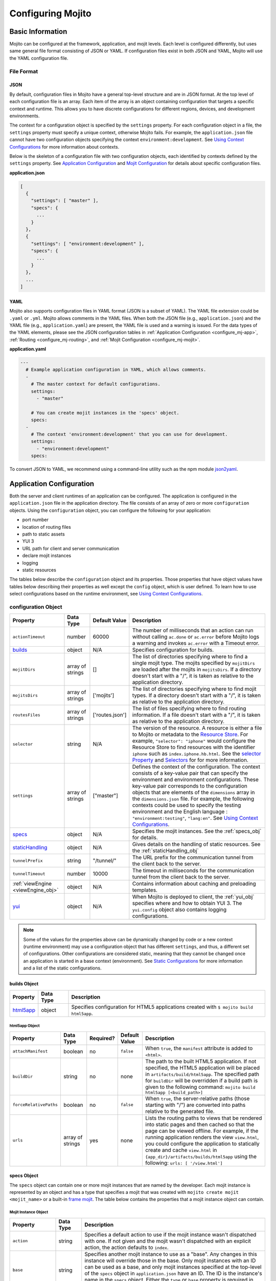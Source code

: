 ==================
Configuring Mojito
==================

.. _mojito_configuring-basic:

Basic Information
=================

Mojito can be configured at the framework, application, and mojit levels. 
Each level is configured differently, but uses same general file format 
consisting of JSON or YAML. If configuration files exist in both JSON and YAML,
Mojito will use the YAML configuration file.

.. _config_basic-file:

File Format
-----------

.. _config_basic_file-json:

JSON
####

By default, configuration files in Mojito have a general top-level 
structure and are in JSON format. At the top level of each configuration 
file is an array. Each item of the array is an object containing configuration that 
targets a specific context and runtime. This allows you to have discrete configurations 
for different regions, devices, and development environments.

The context for a configuration object is specified by the ``settings`` property. For
each configuration object in a file, the ``settings`` property must specify a unique 
context, otherwise Mojito fails. For example, the ``application.json``  file
cannot have two configuration objects specifying the context ``environment:development``. 
See `Using Context Configurations <../topics/mojito_using_contexts.html>`_
for more information about contexts.

Below is the skeleton of a configuration file with two configuration
objects, each identified by contexts defined by the ``settings`` property. 
See `Application Configuration`_ and `Mojit Configuration`_ for details about specific 
configuration files.

**application.json**

.. code-block:: javascript

   [
     {
       "settings": [ "master" ],
       "specs": {
         ...
       }
     },
     {
       "settings": [ "environment:development" ],
       "specs": {
         ...
       }
     },
     ...
   ]

.. _config_basic_file-yaml:

YAML
####

Mojito also supports configuration files in YAML format (JSON is a subset of YAML). 
The YAML file extension could be ``.yaml`` or ``.yml``. Mojito allows comments in the 
YAML files. When both  the JSON file (e.g., ``application.json``) and the YAML file 
(e.g., ``application.yaml``) are present, the YAML file is used and a warning is issued. 
For the data types of the YAML elements, please see the JSON configuration tables in 
:ref:`Application Configuration <configure_mj-app>`, 
:ref:`Routing <configure_mj-routing>`, and :ref:`Mojit Configuration <configure_mj-mojit>`.

**application.yaml**

.. code-block:: yaml

   ---
     # Example application configuration in YAML, which allows comments.
     -
       # The master context for default configurations.
       settings:
         - "master"

       # You can create mojit instances in the 'specs' object.
       specs:
     -
       # The context 'environment:development' that you can use for development.
       settings:
         - "environment:development"
       specs:

To convert JSON to YAML, we recommend using a command-line utility such as the npm module 
`json2yaml <https://npmjs.org/package/json2yaml>`_.

.. _configure_mj-app:

Application Configuration
=========================

Both the server and client runtimes of an application can be configured. The
application is configured in the ``application.json`` file in the application 
directory. The file consists of an array of zero or more ``configuration`` 
objects. Using the ``configuration`` object, you can configure the following 
for your application:

- port number
- location of routing files
- path to static assets
- YUI 3
- URL path for client and server communication
- declare mojit instances
- logging
- static resources

The tables below describe the ``configuration`` object and its properties. 
Those properties that have object values have tables below describing their 
properties as well except the ``config`` object, which is user defined.
To learn how to use select configurations based on the runtime
environment, see `Using Context Configurations <../topics/mojito_using_contexts.html>`_.

.. _app-configuration_obj:

configuration Object
--------------------

+--------------------------------------------------------+----------------------+-------------------+--------------------------------------------------------+
| Property                                               | Data Type            | Default Value     | Description                                            |
+========================================================+======================+===================+========================================================+
| ``actionTimeout``                                      | number               | 60000             | The number of milliseconds that an action can          |
|                                                        |                      |                   | run without calling ``ac.done`` or ``ac.error`` before |
|                                                        |                      |                   | Mojito logs a warning and invokes ``ac.error`` with a  |
|                                                        |                      |                   | Timeout error.                                         |
+--------------------------------------------------------+----------------------+-------------------+--------------------------------------------------------+
| `builds <#builds-obj>`_                                | object               | N/A               | Specifies configuration for builds.                    |
+--------------------------------------------------------+----------------------+-------------------+--------------------------------------------------------+
| ``mojitDirs``                                          | array of strings     | []                | The list of directories specifying where to find a     |
|                                                        |                      |                   | single mojit type. The mojits specified by             |
|                                                        |                      |                   | ``mojitDirs`` are loaded after the mojits in           |
|                                                        |                      |                   | ``mojitsDirs``. If a directory doesn't start with      |
|                                                        |                      |                   | a "/", it is taken as relative to the application      |
|                                                        |                      |                   | directory.                                             |
+--------------------------------------------------------+----------------------+-------------------+--------------------------------------------------------+
| ``mojitsDirs``                                         | array of strings     | ['mojits']        | The list of directories specifying where to find       |
|                                                        |                      |                   | mojit types. If a directory doesn't start with a       |
|                                                        |                      |                   | "/", it is taken as relative to the application        |
|                                                        |                      |                   | directory.                                             |
+--------------------------------------------------------+----------------------+-------------------+--------------------------------------------------------+
| ``routesFiles``                                        | array of strings     | ['routes.json']   | The list of files specifying where to find routing     |
|                                                        |                      |                   | information. If a file doesn't start with a "/",       |
|                                                        |                      |                   | it is taken as relative to the application             |
|                                                        |                      |                   | directory.                                             |
+--------------------------------------------------------+----------------------+-------------------+--------------------------------------------------------+
| ``selector``                                           | string               | N/A               | The version of the resource. A resource is either a    |
|                                                        |                      |                   | file to Mojito or metadata to the `Resource Store <../ |
|                                                        |                      |                   | topics/mojito_resource_store.html>`_. For example,     |
|                                                        |                      |                   | ``"selector": "iphone"`` would configure the Resource  |
|                                                        |                      |                   | Store to find resources with the identifier ``iphone`` |
|                                                        |                      |                   | such as ``index.iphone.hb.html``.                      |
|                                                        |                      |                   | See the `selector Property <../topics/mojito_resource  |
|                                                        |                      |                   | _store.html#selector-property>`_ and `Selectors <../   |
|                                                        |                      |                   | topics/mojito_resource_store.html#selectors>`_ for     |
|                                                        |                      |                   | for more information.                                  |
+--------------------------------------------------------+----------------------+-------------------+--------------------------------------------------------+
| ``settings``                                           | array of strings     | ["master"]        | Defines the context of the configuration. The          |
|                                                        |                      |                   | context consists of a key-value pair that can          |
|                                                        |                      |                   | specify the environment and environment                |
|                                                        |                      |                   | configurations. These key-value pair corresponds       |
|                                                        |                      |                   | to the configuration objects that are elements of      |
|                                                        |                      |                   | the ``dimensions`` array in the ``dimensions.json``    |
|                                                        |                      |                   | file. For example, the following contexts could be     |
|                                                        |                      |                   | used to specify the testing environment and the        |
|                                                        |                      |                   | English language : ``"environment:testing"``,          |
|                                                        |                      |                   | ``"lang:en"``. See `Using Context Configurations       |
|                                                        |                      |                   | <../topics/mojito_using_contexts.html>`_.              |
+--------------------------------------------------------+----------------------+-------------------+--------------------------------------------------------+
| `specs <#specs-obj>`_                                  | object               | N/A               | Specifies the mojit instances. See the                 |
|                                                        |                      |                   | :ref:`specs_obj` for details.                          |
+--------------------------------------------------------+----------------------+-------------------+--------------------------------------------------------+
| `staticHandling <#statichandling-obj>`_                | object               | N/A               | Gives details on the handling of static resources.     |
|                                                        |                      |                   | See the :ref:`staticHandling_obj`                      |
+--------------------------------------------------------+----------------------+-------------------+--------------------------------------------------------+
| ``tunnelPrefix``                                       | string               | "/tunnel/"        | The URL prefix for the communication tunnel            |
|                                                        |                      |                   | from the client back to the server.                    |
+--------------------------------------------------------+----------------------+-------------------+--------------------------------------------------------+
| ``tunnelTimeout``                                      | number               | 10000             | The timeout in milliseconds for the communication      |
|                                                        |                      |                   | tunnel from the client back to the server.             |
+--------------------------------------------------------+----------------------+-------------------+--------------------------------------------------------+
| :ref:`viewEngine <viewEngine_obj>`                     | object               | N/A               | Contains information about caching and preloading      |
|                                                        |                      |                   | templates.                                             |
+--------------------------------------------------------+----------------------+-------------------+--------------------------------------------------------+
| `yui <#yui-obj>`_                                      | object               | N/A               | When Mojito is deployed to client, the                 |
|                                                        |                      |                   | :ref:`yui_obj` specifies where and how to obtain       |
|                                                        |                      |                   | YUI 3. The ``yui.config`` object also contains         |
|                                                        |                      |                   | logging configurations.                                |
+--------------------------------------------------------+----------------------+-------------------+--------------------------------------------------------+

.. note:: Some of the values for the properties above can be dynamically changed by code 
          or a new context (runtime environment) may use a configuration
          object that has different ``settings``, and thus, a different set of 
          configurations. Other configurations are considered static, meaning that they
          cannot be changed once an application is started in a base context (environment).
          See `Static Configurations <../topics/mojito_using_contexts.html#static-configurations>`_
          for more information and a list of the static configurations.


.. _builds_obj:

builds Object
#############

+---------------------------------+---------------+--------------------------------------------------------------------------------+
| Property                        | Data Type     | Description                                                                    |
+=================================+===============+================================================================================+
| `html5app <#html5app-obj>`_     | object        | Specifies configuration for HTML5 applications                                 |
|                                 |               | created with ``$ mojito build html5app``.                                      | 
+---------------------------------+---------------+--------------------------------------------------------------------------------+


.. _html5app_obj:

html5app Object
***************

+------------------------+---------------+-----------+---------------+-------------------------------------------+
| Property               | Data Type     | Required? | Default Value | Description                               |
+========================+===============+===========+===============+===========================================+
| ``attachManifest``     | boolean       | no        | ``false``     | When ``true``, the ``manifest``           |
|                        |               |           |               | attribute is added to ``<html>``.         |
+------------------------+---------------+-----------+---------------+-------------------------------------------+
| ``buildDir``           | string        | no        | none          | The path to the built HTML5 application.  |
|                        |               |           |               | If not specified, the HTML5 application   |
|                        |               |           |               | will be placed in                         |
|                        |               |           |               | ``artifacts/build/html5app``. The         |
|                        |               |           |               | specified path for ``buildDir`` will be   |
|                        |               |           |               | overridden if a build path is given to    |
|                        |               |           |               | the following command:                    |
|                        |               |           |               | ``mojito build html5app [<build_path>]``  |
+------------------------+---------------+-----------+---------------+-------------------------------------------+
| ``forceRelativePaths`` | boolean       | no        | ``false``     | When ``true``, the server-relative paths  |
|                        |               |           |               | (those starting with "/") are converted   |
|                        |               |           |               | into paths relative to the generated      |
|                        |               |           |               | file.                                     |
+------------------------+---------------+-----------+---------------+-------------------------------------------+
| ``urls``               | array of      | yes       | none          | Lists the routing paths to views that     | 
|                        | strings       |           |               | be rendered into static pages and then    |
|                        |               |           |               | cached so that the page can be viewed     |
|                        |               |           |               | offline. For example, if the running      |
|                        |               |           |               | application renders the view              |
|                        |               |           |               | ``view.html``, you could configure the    |
|                        |               |           |               | application to statically create and      | 
|                        |               |           |               | cache ``view.html`` in                    |
|                        |               |           |               | ``{app_dir}/artifacts/builds/html5app``   |
|                        |               |           |               | using the following:                      |
|                        |               |           |               | ``urls: [ '/view.html']``                 |
+------------------------+---------------+-----------+---------------+-------------------------------------------+



.. _specs_obj:

specs Object
############

The ``specs`` object can contain one or more mojit instances that are named by 
the developer. Each mojit instance is represented by an object and has
a type that specifies a mojit that was created with ``mojito create mojit <mojit_name>``
or a built-in `frame mojit <../topics/mojito_frame_mojits.html>`_.
The table below contains the properties that a mojit instance object can contain.

.. _mojit_instance_obj:

Mojit Instance Object
*********************

+------------------------------+---------------+-------------------------------------------------------------------------+
| Property                     | Data Type     | Description                                                             |
+==============================+===============+=========================================================================+
| ``action``                   | string        | Specifies a default action to use if the mojit instance wasn't          |
|                              |               | dispatched with one. If not given and the mojit wasn't dispatched       |
|                              |               | with an explicit action, the action defaults to ``index``.              |
+------------------------------+---------------+-------------------------------------------------------------------------+
| ``base``                     | string        | Specifies another mojit instance to use as a "base". Any changes        |
|                              |               | in this instance will override those in the base. Only mojit            |
|                              |               | instances with an ID can be used as a base, and only mojit              |
|                              |               | instances specified at the top-level of the ``specs`` object in         |
|                              |               | ``application.json`` have an ID. The ID is the instance's name in       |
|                              |               | the ``specs`` object. Either the ``type`` or ``base`` property is       |
|                              |               | required in the ``specs`` object.                                       |
+------------------------------+---------------+-------------------------------------------------------------------------+
| `config <#config-obj>`_      | object        | This is user-defined information that allows you to configure the       |
|                              |               | controller. Mojito does not interpret any part of this object. You can  |
|                              |               | access your defined ``config`` in the controller using the `Config      |
|                              |               | addon <../../api/classes/Config.common.html>`_. For example:            |
|                              |               | ``ac.config.get('message')``                                            |
+------------------------------+---------------+-------------------------------------------------------------------------+
| ``defer``                    | boolean       | If ``true`` and the mojit instance is a child of the                    |
|                              |               | ``HTMLFrameMojit``, an empty node will initially be rendered and        |
|                              |               | then content will be lazily loaded. See                                 |
|                              |               | `LazyLoadMojit <../topics/mojito_frame_mojits.html#lazyloadmojit>`_     |
|                              |               | for more information.                                                   |
+------------------------------+---------------+-------------------------------------------------------------------------+
| ``propagateFailure``         | boolean       | If ``true``, when a child mojit calls the method ``ac.error``, the      |
|                              |               | error message is passed to the parent and the parent mojit fails.       |
|                              |               | When ``false`` (the default value), the child mojit can call            |
|                              |               | ``ac.error`` to pass an error message to the parent, but the parent     |
|                              |               | will not fail. See `Propagating Child Mojit Errors to Parent Mojit <../ |
|                              |               | topics/mojito_composite_mojits.html#mojito_composite-child_errors>`_    |
|                              |               | for more information.                                                   |
+------------------------------+---------------+-------------------------------------------------------------------------+
| ``proxy``                    | object        | This is a normal mojit spec to proxy this mojit's execution             |
|                              |               | through. This feature only works when defined within a child            |
|                              |               | mojit. When specified, Mojito will replace this mojit child with a      |
|                              |               | mojit spec of the specified type, which is expected to handle the       |
|                              |               | child's execution itself. The proxy mojit will be executed in           |
|                              |               | place of the mojit being proxied. The original proxied child mojit      |
|                              |               | spec will be attached as a *proxied* object on the proxy mojit's        |
|                              |               | ``config`` for it to handle as necessary.                               |
+------------------------------+---------------+-------------------------------------------------------------------------+
| ``type``                     | string        | Specifies the mojit type. Either the ``type`` or ``base`` property is   |
|                              |               | required in the ``specs`` object.                                       |
+------------------------------+---------------+-------------------------------------------------------------------------+


.. _config_obj:

config Object
+++++++++++++

+--------------------------+---------------+--------------------------------------------------------------------------------+
| Property                 | Data Type     | Description                                                                    |
+==========================+===============+================================================================================+
| ``child``                | object        | Contains the ``type`` property that specifies mojit type and may also          |
|                          |               | contain a ``config`` object. This property can only be used when the mojit     |
|                          |               | instance is a child of the ``HTMLFrameMojit``. See                             |
|                          |               | `HTMLFrameMojit <../topics/mojito_frame_mojits.html#htmlframemojit>`_ for      |              
|                          |               | more information.                                                              |
+--------------------------+---------------+--------------------------------------------------------------------------------+
| ``children``             | object        | Contains one or more mojit instances that specify the mojit type with          |
|                          |               | the property ``type``. Each mojit instance may also contain a ``config``       |
|                          |               | objects.                                                                       |
+--------------------------+---------------+--------------------------------------------------------------------------------+
| ``deploy``               | boolean       | If set to ``true``, Mojito application code is deployed to the client.         |
|                          |               | See :ref:`deploy_app` for details. The default value is ``false``. Your        |
|                          |               | mojit code will only be deployed if it is a child of ``HTMLFrameMojit``.       |
+--------------------------+---------------+--------------------------------------------------------------------------------+
| ``title``                | string        | If application is using the frame mojit ``HTMLFrameMojit``,                    |
|                          |               | the value will be used for the HTML ``<title>`` element.                       |    
|                          |               | See `HTMLFrameMojit <../topics/mojito_frame_mojits.html#htmlframemojit>`_      |
|                          |               | for more information.                                                          |
+--------------------------+---------------+--------------------------------------------------------------------------------+
| ``{key}``                | any           | The ``{key}`` is user defined and can have any type of configuration value.    |
+--------------------------+---------------+--------------------------------------------------------------------------------+


.. _staticHandling_obj:

staticHandling Object
#####################

+-----------------------+---------------+-----------------------------+--------------------------------------------------------+
| Property              | Data Type     | Default Value               | Description                                            |
+=======================+===============+=============================+========================================================+
| ``appName``           | string        | {application-directory}     | Specifies the path prefix for assets that              |
|                       |               |                             | originated in the application directory, but which     |
|                       |               |                             | are not part of a mojit.                               |
+-----------------------+---------------+-----------------------------+--------------------------------------------------------+
| ``cache``             | boolean       | false                       | When ``true``, Mojito caches files in memory           |
|                       |               |                             | indefinitely until they are invalidated by a           |
|                       |               |                             | conditional GET request. When given ``maxAge``,        |
|                       |               |                             | Mojito caches file for the duration given by           |
|                       |               |                             | ``maxAge``.                                            |
+-----------------------+---------------+-----------------------------+--------------------------------------------------------+
| ``forceUpdate``       | boolean       | false                       | When ``false``, static assets are returned with the    |
|                       |               |                             | HTTP headers (``Last-Modified``, ``Cache-Control``,    |
|                       |               |                             | ``ETag``) for browser caching. Set to ``true`` to      |
|                       |               |                             | prevent these headers from being sent.                 |                     
+-----------------------+---------------+-----------------------------+--------------------------------------------------------+
| ``frameworkName``     | string        | "mojito"                    | Specifies the path prefix for assets that              |
|                       |               |                             | originated from Mojito, but which are not part of      |
|                       |               |                             | a mojit.                                               |
+-----------------------+---------------+-----------------------------+--------------------------------------------------------+
| ``maxAge``            | number        | 0                           | The time in milliseconds that the browser should       |
|                       |               |                             | cache.                                                 |
+-----------------------+---------------+-----------------------------+--------------------------------------------------------+
| ``prefix``            | string        | "static"                    | The URL prefix for all statically served assets.       |
|                       |               |                             | Specified as a simple string and wrapped in "/".       |
|                       |               |                             | For example ``"static"`` becomes the URL prefix        |
|                       |               |                             | ``/static/``.                                          |
+-----------------------+---------------+-----------------------------+--------------------------------------------------------+


.. _viewEngine_obj:

viewEngine Object
#################

+--------------------------------+----------------------+-------------------+------------------------------------------------------+
| Property                       | Data Type            | Default Value     | Description                                          |
+================================+======================+===================+======================================================+
| ``cacheTemplates``             | boolean              | true              | Specifies whether the view engine should attempt     |
|                                |                      |                   | to cache the view. Note that not all view engines    |
|                                |                      |                   | support caching.                                     |
+--------------------------------+----------------------+-------------------+------------------------------------------------------+
| ``preloadTemplates``           | boolean              | false             | Determines if templates are preloaded in memory.     |
|                                |                      |                   | This is beneficial for small applications, but not   |     
|                                |                      |                   | recommended for applications with many views and     |
|                                |                      |                   | partials because it may require a significant amount |
|                                |                      |                   | of memory that could degrade the performance.        |
+--------------------------------+----------------------+-------------------+------------------------------------------------------+


.. _yui_obj:

yui Object
##########

See `Example Application Configurations`_ for an example of the ``yui`` object. 

+--------------------------------+----------------------+------------------------------------------------------------------------+
| Property                       | Data Type            | Description                                                            |
+================================+======================+========================================================================+
| :ref:`config <yui_conf>`       | object               | Used to populate the `YUI_config <http://yuilibrary.com/yui/docs/yui/  |
|                                |                      | #yui_config>`_ global variable that allows you to configure every YUI  |
|                                |                      | instance on the page even before YUI is loaded. For example, you can   |
|                                |                      | configure logging or YUI not to load its default CSS with the          |
|                                |                      | following: ``"yui": { "config": { "fetchCSS": false } }``              |
+--------------------------------+----------------------+------------------------------------------------------------------------+
| ``showConsoleInClient``        | boolean              | Determines if the YUI debugging console will be shown on the           |
|                                |                      | client.                                                                |
+--------------------------------+----------------------+------------------------------------------------------------------------+


.. _yui_conf:

config Object
*************

The ``config`` object can be used to configure all the options for the YUI instance. 
To see all the options for the ``config`` object, see the 
`YUI config Class <http://yuilibrary.com/yui/docs/api/classes/config.html>`_. Some of the 
properties of the ``config`` object used for configuring logging are shown 
below. For more information about how to configure YUI for Mojito applications, see 
`Configuring YUI in Mojito <../topics/mojito_yui_config.html>`_.



+----------------------+------------------+--------------------------------------------------------+-----------------------------------------------------------------------+
| Property             | Data Type        | Default Value                                          | Description                                                           |
+======================+==================+========================================================+=======================================================================+
| ``base``             | string           | ``"http://yui.yahooapis.com/{YUI VERSION}/build/?"``   | The base URL for a dynamic combo handler. This will be used           |
|                      |                  |                                                        | to make combo-handled module requests if ``combine`` is set           |
|                      |                  |                                                        | to ``true``. You can also set the base to a local path to             |
|                      |                  |                                                        | serve YUI, such as ``/static/yui``.                                   |
+----------------------+------------------+--------------------------------------------------------+-----------------------------------------------------------------------+
| ``combine``          | boolean          | true                                                   | If ``true``, YUI will use a combo handler to load multiple            |    
|                      |                  |                                                        | modules in as few requests as possible. Providing a value for         |
|                      |                  |                                                        | the ``base`` property will cause combine to default to                |
|                      |                  |                                                        | ``false``.                                                            |
+----------------------+------------------+--------------------------------------------------------+-----------------------------------------------------------------------+
| ``comboBase``        | string           | ``"http://yui.yahooapis.com/combo?"``                  | The base URL for a dynamic combo handler. This will be used           |    
|                      |                  |                                                        | to make combo-handled module requests if combine is set to            |
|                      |                  |                                                        | ``true``.                                                             |
+----------------------+------------------+--------------------------------------------------------+-----------------------------------------------------------------------+
| ``comboSep``         | string           | ``"&"``                                                | The default separator to use between files in a combo URL.            |    
+----------------------+------------------+--------------------------------------------------------+-----------------------------------------------------------------------+
| ``root``             | string           | ``"{YUI VERSION}/build/"``                             | Root path to prepend to module path for the combo service.            |
+----------------------+------------------+--------------------------------------------------------+-----------------------------------------------------------------------+
| ``debug``            | boolean          | true                                                   | Determines whether ``Y.log`` messages are written to the              |    
|                      |                  |                                                        | browser console.                                                      |
+----------------------+------------------+--------------------------------------------------------+-----------------------------------------------------------------------+
| ``logExclude``       | object           | none                                                   | Excludes the logging of the YUI module(s) specified.                  |
|                      |                  |                                                        | For example: ``logExclude: { "logModel": true }``                     |  
+----------------------+------------------+--------------------------------------------------------+-----------------------------------------------------------------------+
| ``logInclude``       | object           | none                                                   | Includes the logging of the YUI module(s) specified.                  |
|                      |                  |                                                        | For example: ``logInclude: { "DemoBinderIndex": true }``              |  
+----------------------+------------------+--------------------------------------------------------+-----------------------------------------------------------------------+
| ``logLevel``         | string           | "debug"                                                | Specifies the lowest log level to include in the                      |
|                      |                  |                                                        | log output. The log level can only be set with ``logLevel``           |
|                      |                  |                                                        | if ``debug`` is set to ``true``. For more information,                | 
|                      |                  |                                                        | see `Log Levels <../topics/mojito_logging.html#log-levels>`_.         |
+----------------------+------------------+--------------------------------------------------------+-----------------------------------------------------------------------+
| ``logLevelOrder``    | array of strings | ``['debug', 'mojito',                                  | Defines the order of evaluating log levels. Each log                  |
|                      |                  | 'info', 'warn', 'error'                                | level is a superset of the levels that follow, so messages            |
|                      |                  | 'none']``                                              | at levels within the set will be displayed. Thus, at the              |
|                      |                  |                                                        | ``debug`` level, messages at all levels will be displayed,            |
|                      |                  |                                                        | and at the ``mojito`` level, levels ``info``, ``warn``,               |
|                      |                  |                                                        | ``error`` will be displayed, etc.                                     |
+----------------------+------------------+--------------------------------------------------------+-----------------------------------------------------------------------+
| ``seed``             | array of strings | ``["yui-base", "loader-base", "loader-yui3",           | Similar to the YUI seed file as explained in the `YUI Quickstart <htt |
|                      |                  | "loader-app", "loader-app-base{langPath}"]``           | p://yuilibrary.com/yui/quick-start/>`_ you use the ``seed`` array     |
|                      |                  |                                                        | to specify the YUI components to load for your application. You can   |
|                      |                  |                                                        | also specify URLs to the YUI seed files, allowing the client to load  |
|                      |                  |                                                        | YUI. See :ref:`Seed File in Mojito Applications <seed-mojito>` for    |
|                      |                  |                                                        | more information.                                                     |
+----------------------+------------------+--------------------------------------------------------+-----------------------------------------------------------------------+




.. _config-multiple_mojits:

Configuring Applications to Have Multiple Mojits
------------------------------------------------

Applications not only can specify multiple mojit instances in ``application.json``, but 
mojits can have one or more child mojits as well.

.. _config_mult_mojits-app:

Application With Multiple Mojits
################################

Your application configuration can specify multiple mojit instances of the same or 
different types in the ``specs`` object. In the example ``application.json`` below, the 
mojit instances ``sign_in`` and ``sign_out`` are defined:

**application.json**

.. code-block:: javascript

   [
     {
       "settings": [ "master" ],
       "specs": {
         "sign_in": {
           "type": "SignIn"
         },
         "sign_out": {
           "type": "SignOut"
         }
       }
     }
   ]

**application.yaml**

.. code-block:: yaml

   ---
     -
       settings:
         - "master"
       specs:
         sign_in:
           type: "SignIn"
         sign_out:
           type: "SignOut"


   
.. _config_mult_mojits-parent_child:

Parent Mojit With Child Mojit
#############################

A mojit instance can be configured to have a child mojit using the ``child`` 
object. In the example ``application.json`` below, the mojit instance ``parent`` 
of type ``Parent`` has a child mojit of type ``Child``.


**application.json**

.. code-block:: javascript

   [
     {
       "settings": [ "master" ],
       "specs": {
         "parent": {
           "type": "Parent",
           "config": {
             "child": {
               "type": "Child"
             }
           }
         }
       }
     }
   ]

**application.yaml**

.. code-block:: yaml

   ---
     -
       settings:
         - "master"
       specs:
         parent:
           type: "Parent"
           config:
             child:
               type: "Child"


.. _config_mult_mojits-parent_children:

Parent Mojit With Children
##########################

A mojit instance can also be configured to have more than one child mojits using 
the ``children`` object that contains mojit instances. To execute the children, 
the parent mojit would use the ``Composite addon``. 
See `Composite Mojits <../topics/mojito_composite_mojits.html#composite-mojits>`_
for more information.

In the example ``application.json`` below, the mojit instance ``father`` of type 
``Parent`` has the children ``son`` and ``daughter`` of type ``Child``.


**application.json**

.. code-block:: javascript

   [
     {
       "settings": [ "master" ],
       "specs": {
         "father": {
           "type": "Parent",
           "config": {
             "children": {
               "son": {
                 "type": "Child"
               },
               "daughter": {
                 "type": "Child"
               }
             }
           }
         }
       }
     }
   ]

**application.yaml**

.. code-block:: yaml

   ---
     -
       settings:
         - "master"
       specs:
         father:
           type: "Parent"
           config:
             children:
               son:
                 type: "Child"
               daughter:
                 type: "Child"



.. _config_mult_mojits-child_children:

Child Mojit With Children
#########################

A parent mojit can have a child that has its own children. The parent mojit 
specifies a child with the ``child`` object, which in turn lists children in the 
``children`` object. For the child to execute its children,it would use the ``Composite`` 
addon. See `Composite Mojits <../topics/mojito_composite_mojits.html#composite-mojits>`_ 
for more information.

The example ``application.json`` below creates the parent mojit ``first_level`` with a 
``child`` that has the children ``third_level_a`` and ``third_level_b``.

**application.json**

.. code-block:: javascript

   [
     {
       "settings": [ "master" ],
       "specs": {
         "first_level": {
           "type": "FirstLevel",
           "config": {
             "child": {
                 "type": "SecondLevel",
                 "children": {
                   "third_level_a": {
                     "type": "ThirdLevel"
                   },
                   "third_level_b": {
                     "type": "ThirdLevel"
                   }
                 }
               }
             }
           }
         }
       }
     }
   ]

**application.yaml**

.. code-block:: yaml

   ---
     -
       settings:
         - "master"
       specs:
         first_level:
           type: "FirstLevel"
           config:
             child:
                 type: "SecondLevel"
                 children:
                   third_level_a:
                     type: "ThirdLevel"
                   third_level_b:
                     type: "ThirdLevel"


The child mojits can also have their own children, but beware that 
having so many child mojits may cause memory issues. In our updated 
example ``application.json`` below, the ``third_level_b`` mojit now has
its own children:

**application.json**

.. code-block:: javascript

   [
     {
       "settings": [ "master" ],
       "specs": {
         "first_level": {
           "type": "FirstLevel",
           "config": {
             "child": {
               "type": "SecondLevel",
               "children": {
                 "third_level_a": {
                   "type": "ThirdLevel"
                 },
                 "third_level_b": {
                   "type": "ThirdLevel",
                   "children": {
                     "fourth_level_a": {
                        "type": "FourthLevel"
                     },
                     "fourth_level_b": {
                        "type": "FourthLevel"
                     }
                   }
                 }
               }
             }
           }
         }
       }
     }
   ]

**application.yaml**

.. code-block:: yaml

   ---
     -
       settings:
         - "master"
       specs:
         first_level:
           type: "FirstLevel"
           config:
             child:
               type: "SecondLevel"
               children:
                 third_level_a:
                   type: "ThirdLevel"
                 third_level_b:
                   type: "ThirdLevel"
                   children:
                     fourth_level_a:
                       type: "FourthLevel"
                     fourth_level_b:
                       type: "FourthLevel"


.. _deploy_app:

Configuring Applications to Be Deployed to Client
-------------------------------------------------

To configure Mojito to deploy code to the client, you must be using the ``HTMLFrameMojit`` 
as the parent mojit and also set the ``deploy`` property of the :ref:`app-configuration_obj` 
object to ``true`` in the ``config`` object of your mojit instance.

.. _deploy_app-what:

What Gets Deployed?
###################

The following is deployed to the client:

- Mojito framework
- binders (and their dependencies)

When a binder invokes its controller, if the controller has the ``client`` or ``common`` 
affinity, then the controller and its dependencies are deployed to the client as well. If 
the affinity of the controller is ``server``, the invocation occurs on the server. In 
either case, the binder can invoke the controller.

.. _deploy_app-ex:

Example
#######

The example ``application.json`` below uses the ``deploy`` property to configure the 
application to be deployed to the client.

**application.json**

.. code-block:: javascript

   [
     {
       "settings": [ "master" ],
       "specs": {
         "frame": {
           "type": "HTMLFrameMojit",
           "config": {
             "deploy": true,
             "child": {
               "type": "Pager"
             }
           }
         }
       }
     }
   ]
   
**application.yaml**

.. code-block:: yaml

   ---
     -
       settings:
         - "master"
       specs:
         frame:
           type: "HTMLFrameMojit"
           config:
             deploy: true
             child:
               type: "Pager"


.. _app_config-ex:

Example Application Configurations
----------------------------------

This example ``application.json`` defines the two mojit instances ``foo`` and ``bar``. 
The ``foo`` mojit instance is of type ``MessageViewer``, and the ``bar`` mojit instance 
uses ``foo`` as the base mojit. Both have metadata configured in the ``config`` object.

**application.json**

.. code-block:: javascript

   [
     {
       "settings": [ "master" ],
       "yui": {
         "showConsoleInClient": false,
         "config": {
            "fetchCSS": false,
            "combine": true,
            "comboBase": "http://mydomain.com/combo?",
            "root": "yui3/"
          }
       },
       "specs": {
         "foo": {
           "type": "MessageViewer",
           "config": {
             "message": "hi"
           }
         },
         "bar": {
           "base": "foo",
           "config": {
             "message": "hello"
           }
         }
       }
     }
   ]

**application.yaml**

.. code-block:: yaml

   ---
     -
       settings:
         - "master"
       yui:
         showConsoleInClient: false
         config:
           fetchCSS: false
           combine: true
           comboBase: "http://mydomain.com/combo?"
           root: "yui3/"
       specs:
         foo:
           type: "MessageViewer"
           config:
             message: "hi"
         bar:
           base: "foo"
           config:
             message: "hello"


.. _configure_mj-mojit:

Mojit Configuration
===================

Although mojit instances are defined at the application level, you configure metadata and 
defaults for the mojit at the mojit level. The following sections will cover configuration 
at the mojit level as well as examine the configuration of the mojit instance.


.. _configure_mojit-metadata:

Configuring Metadata
--------------------

The ``definition.json`` file in the mojit directory is used to specify metadata about the 
mojit type. The contents of the file override the mojit type metadata that Mojito 
generates from the contents of the file system.

The information is available from the controller using the 
`Config addon <../../api/classes/Config.common.html>`_. For example, you would use 
``ac.config.getDefinition('version')`` to get the version information.

The table below describes the ``configuration`` object in ``definition.json``.

+------------------+----------------------+-------------------+--------------------------------------------------------+
| Property         | Data Type            | Default Value     | Description                                            |
+==================+======================+===================+========================================================+
| ``appLevel``     | boolean              | false             | When set to ``true``, the actions, addons, assets,     |
|                  |                      |                   | binders, models, and view of the mojit are             |
|                  |                      |                   | *shared* with other mojits. Mojits wanting to use      |
|                  |                      |                   | the resources of the shared mojit must                 |
|                  |                      |                   | include the YUI module of the application-level        |
|                  |                      |                   | mojit in the ``requires`` array.                       |
+------------------+----------------------+-------------------+--------------------------------------------------------+
| ``setting``      | array of strings     | "master"          | The default value is "master", which maps to the       |
|                  |                      |                   | default configurations for an application. You can     |
|                  |                      |                   | also provide a context to map to configurations.       |
|                  |                      |                   | See `Using Context Configurations                      |
|                  |                      |                   | <../topics/mojito_using_contexts.html>`_ for more      |
|                  |                      |                   | information.                                           |
+------------------+----------------------+-------------------+--------------------------------------------------------+


.. _configure_mojit-app_level:

Configuring and Using an Application-Level Mojit
------------------------------------------------

The ``definition.json`` file lets you configure a mojit to be available at the application 
level, so that other mojits can use its actions, addons, assets, binders, models, and 
views. Mojits available at the application level are not intended to be run alone, and 
some of its resources, such as the controller and configuration, are not available to 
other mojits.

To configure a mojit to be available at the application level, you set the ``appLevel`` 
property in ``definition.json`` to ``true`` as seen below:

.. code-block:: javascript

   [
     {
       "settings": [ "master" ],
       "appLevel": true
     }
   ]

To use an application-level mojit, other mojits must include the YUI module name in the 
``requires`` array of the controller. For example, to use the ``foo-model`` module of 
the application-level ``Foo`` mojit, the controller of the ``Bar`` mojit would include 
``'foo-model'`` in the ``requires`` array as seen below:

.. code-block:: javascript

   YUI.add('bar', function(Y, NAME) {
     Y.namespace('mojito.controllers')[NAME] = { 
       index: function(actionContext) {
         actionContext.done({title: "Body"});
       }
     };
   }, '0.0.1', {requires: ['foo-model']});


.. _configure_mojit-defaults:

Configuring Defaults for Mojit Instances
----------------------------------------

The ``defaults.json`` file in the mojit type directory can be used to specify 
defaults for each mojit instance of the type. The format is the same as the mojit 
instance as specified in the ``specs`` object of ``application.json``. This means 
that you can specify a default action, as well as any defaults you might want to 
put in the ``config`` object.

.. _configure_mojit-instances:

Mojit Instances
---------------

A mojit instance is defined with configuration. This configuration specifies 
which mojit type to use and configures an instance of that type. The mojit 
instances are defined in the ``specs`` object of the ``application.json`` file.

See :ref:`configure_mj-app` and :ref:`app_config-ex` for details of the ``specs`` 
object.

.. _configure_mojit_instances-using:

Using Mojit Instances
#####################

When a mojit instance is defined in ``application.json``, routing paths defined 
in ``routes.json`` can be associated with an action of that mojit instance. 
Actions are references to functions in the mojit controllers. When a client 
makes an HTTP request on a defined routing path, the function in the mojit 
controller that is referenced by the action from the mojit instance is called.

For example, the ``application.json`` below defines the ``foo`` mojit instance 
of the mojit type ``Foo``.

.. code-block:: javascript

   [
     {
       "settings": [ "master" ],
       "specs": {
         "foo": {
           "type": "Foo",
           "config": {
             "message": "hi"
           }
         }
       }
     }
   ]

The ``routes.json`` below uses the ``foo`` instance to call the ``index`` action 
when an HTTP GET request is made on the root path. The ``index`` action references 
the ``index`` function in the controller of the ``Foo`` mojit.

.. code-block:: javascript

   [
     {
       "settings": [ "master" ],
       "foo index": {
         "verbs": ["get"],
         "path": "/",
         "call": "foo.index"
       }
     }
   ]

.. _configure_mj-routing:

Routing
=======

In Mojito, routing is the mapping of URLs to specific mojit actions. This section 
will describe the routing configuration file ``routes.json`` and the following 
two ways to configure routing:

- Map Routes to Specific Mojit Instances and Actions
- Generate URLs from the Controller

See `Code Examples: Configuring Routing <../code_exs/route_config.html>`_ to 
see an example of configuring routing in a Mojito application.


.. _configure_routing-file:

Routing Configuration File
--------------------------

The ``routes.json`` file contains the routing configuration information in JSON. The JSON 
consists of an array of one or more ``configuration`` objects that include ``route`` 
objects specifying route paths, parameters, HTTP methods, and actions.

The table below describes the properties of the ``route`` object of  ``routes.json``.

+----------------+----------------------+---------------+--------------------------------------------------------+
| Property       | Data Type            | Required?     | Description                                            |
+================+======================+===============+========================================================+
| ``call``       | string               | Yes           | The mojit instance defined in ``application.json``     |
|                |                      |               | and the method that is called when an HTTP call is     |
|                |                      |               | made on the path specified by ``path``. For            |
|                |                      |               | example, to call the ``index`` method from the         |
|                |                      |               | ``hello`` mojit instance, you would use the            |
|                |                      |               | following: ``call: "hello.index"`` An anonymous        |
|                |                      |               | mojit instance can also be created by prepending       |
|                |                      |               | "@" to the mojit type. For example, the following      |
|                |                      |               | would create an anonymous mojit instance of type       |
|                |                      |               | ``Hellot`` and call the ``index`` action for           |
|                |                      |               | the ``Hello`` mojit: ``call:                           |
|                |                      |               | "@Hello.index"``                                       |
+----------------+----------------------+---------------+--------------------------------------------------------+
| ``params``     | string               | No            | Query string parameters that developers can            |
|                |                      |               | associate with a route path. The default value is an   | 
|                |                      |               | empty string "". The query string parameters should    |
|                |                      |               | be given an object:                                    |
|                |                      |               | ``params: { "name": "Tom", "age": "23" }``             |
|                |                      |               |                                                        |
|                |                      |               | **Deprecated**:  ``params: "name=Tom&age=23"``         |
+----------------+----------------------+---------------+--------------------------------------------------------+
| ``path``       | string               | Yes           | The route path that is mapped to the action in the     |
|                |                      |               | ``call`` property. The route path can have variable    |
|                |                      |               | placeholders for the mojit instance and action         |
|                |                      |               | that are substituted by the mojit instance and         |
|                |                      |               | actions used in the ``call`` property.  See also       |
|                |                      |               | :ref:`parameterized_paths`.                            |
+----------------+----------------------+---------------+--------------------------------------------------------+
| ``regex``      | object               | No            | An object containing a key-value pair, where the key   |
|                |                      |               | is a path parameter and the value contains the regular |
|                |                      |               | expression. For example:                               |
|                |                      |               | ``"regex": { "path_param":  "?:(.*).html" }``          |
|                |                      |               | See :ref:`Using Regular Expressions to Match Routing   |
|                |                      |               | Paths <regex_paths>` for more information.             |
+----------------+----------------------+---------------+--------------------------------------------------------+
| ``verbs``      | array of strings     | No            | The HTTP methods allowed on the route path defined     |
|                |                      |               | by ``path``. For example, to allow HTTP GET and        |
|                |                      |               | POST calls to be made on the specified path, you       |
|                |                      |               | would use the following: ``"verbs": [ "get",           |
|                |                      |               | "post" ]``                                             |
+----------------+----------------------+---------------+--------------------------------------------------------+


.. _configure_routing-mapping:

Map Routes to Specific Mojit Instances and Actions
--------------------------------------------------

This type of route configuration is the most sophisticated and recommended for 
production applications. To map routes to a mojit instance and action, you create 
the file ``routes.json`` in your application directory. The ``routes.json`` file 
allows you to configure a single or multiple routes and specify the HTTP method 
and action to use for each route.


.. _routing_mapping-single:

Single Route
############

To create a route, you need to create a mojit instance that can be mapped to a 
path. In the ``application.json`` below, the ``hello`` instance of type 
``Hello`` is defined.

**application.json**

.. code-block:: javascript

   [
     {
       "settings": [ "master" ],
       "specs": {
         "hello": {
           "type": "Hello"
         }
       }
     }
   ]

**application.yaml**

.. code-block:: yaml

   ---
     -
       settings:
         - "master"
       specs: 
         hello: 
           type: "Hello"


The ``hello`` instance and a function in the ``Hello`` controller can now 
be mapped to a route path in ``routes.json`` file. In the ``routes.json`` below, 
the ``index`` function is called when an HTTP GET call is made on the root path.

**routes.json**

.. code-block:: javascript

   [
     {
       "settings": [ "master" ],
       "hello index": {
         "verbs": ["get"],
         "path": "/",
         "call": "hello.index"
       }
     }
   ]

**routes.yaml**

.. code-block:: yaml

   ---
     -
       settings:
         - "master"
       hello index:
         verbs:
           - "get"
         path: "/"
         call: "hello.index"


Instead of using the ``hello`` mojit instance defined in the ``application.json`` 
shown above, you can create an anonymous instance of ``Hello`` for mapping 
an action to a route path. In the ``routes.json`` below,  an anonymous instance 
of ``Hello`` is made by prepending "@" to the mojit type.

**routes.json**

.. code-block:: javascript

   [
     {
       "settings": [ "master" ],
       "hello index": {
         "verbs": ["get"],
         "path": "/",
         "call": "@Hello.index",
         "params": { "first_visit": true }
       }
     }
   ]

**routes.yaml**

.. code-block:: yaml

   ---
     -
       settings:
         - "master"
       hello index:
         verbs:
           - "get"
         path: "/"
         call: "@Hello.index"
         params:
           first_visit: true

.. _routing_mapping-multiple:

Multiple Routes
###############

To specify multiple routes, you create multiple route objects that contain 
``verb``, ``path``, and ``call`` properties in ``routes.json`` as seen here:

**routes.json**

.. code-block:: javascript

   [
     {
       "settings": [ "master" ],
       "root": {
         "verb": ["get"],
         "path": "/*",
         "call": "foo-1.index"
       },
       "foo_default": {
         "verb": ["get"],
         "path": "/foo",
         "call": "foo-1.index"
       },
       "bar_default": {
         "verb": ["get"],
         "path": "/bar",
         "call": "bar-1.index",
         "params": { "page": 1, "log_request": true }
       }
     }
   ]

**routes.yaml**

.. code-block:: yaml

   ---
     -
       settings:
         - "master"
       root:
         verb:
           - "get"
         path: "/*"
         call: "foo-1.index"
       foo_default:
         verb:
           - "get"
         path: "/foo"
         call: "foo-1.index"
       bar_default:
         verb:
           - "get"
         path: "/bar"
         call: "bar-1.index"
         params:
           page: 1
           log_request: true


The ``routes.json`` and ``routes.yaml`` files above create the following routes:

- ``http://localhost:8666``
- ``http://localhost:8666/foo``
- ``http://localhost:8666/bar``
- ``http://localhost:8666/anything``

Notice that the ``routes.json`` above uses the two mojit instances ``foo-1`` and 
``bar-1``; these instances must be defined in the ``application.json`` file before 
they can be mapped to a route path. Also, the wildcard used in ``root`` object 
configures Mojito to call ``foo-1.index`` when HTTP GET calls are made on any 
undefined path.


.. _routing_params:

Adding Routing Parameters
-------------------------

You can configure a routing path to have routing parameters with the ``params`` 
property. Routing parameters are accessible from the ``ActionContext`` object 
using the `Params addon <../../api/classes/Params.common.html>`_.

In the example ``routes.json`` below, routing parameters are added with an object. 
To get the value for the routing parameter ``page`` from a controller, you would 
use ``ac.params.getFromRoute("page")``. 

**routes.json**

.. code-block:: javascript

   [
     {
       "settings": [ "master" ],
       "root": {
         "verb": ["get"],
         "path": "/*",
         "call": "foo-1.index",
         "params": { "page": 1, "log_request": true }
       }
     }
   ]

**routes.yaml**

.. code-block:: yaml

   ---
     -
       settings:
         - "master"
       root:
         verb:
           - "get"
         path: "/*"
         call: "foo-1.index"
         params:
           page: 1
           log_request: true
   

.. admonition:: Deprecated

   Specifying routing parameters as a query string, such as 
   ``"params": "page=1&log_request=true"``, 
   is still supported, but may not be in the future.

.. _parameterized_paths:

Using Parameterized Paths to Call a Mojit Action
------------------------------------------------

Your routing configuration can also use parameterized paths to call mojit 
actions. In the ``routes.json`` below, the ``path`` property uses parameters 
to capture a part of the matched URL and then uses that captured part to 
replace ``{{mojit-action}}`` in the value for the ``call`` property. Any 
value can be used for the parameter as long as it is prepended with a 
colon (e.g., ``:foo``). After the parameter has been replaced by a value 
given in the path, the call to the action should have the following syntax: 
``{mojit_instance}.(action}`` 

**routes.json**

.. code-block:: javascript

   [
     {
       "settings": [ "master" ],
       "_foo_action": {
         "verb": ["get", "post", "put"],
         "path": "/foo/:mojit-action",
         "call": "@foo-1.{mojit-action}"
       },
       "_bar_action": {
         "verb": ["get", "post", "put"],
         "path": "/bar/:mojit-action",
         "call": "@bar-1.{mojit-action}"
       }
     }
   ]

**routes.yaml**

.. code-block:: yaml
  
   ---
     -
       settings:
         - "master"
       _foo_action:
         verb:
           - "get"
           - "post"
           - "put"
         path: "/foo/:mojit-action"
         call: "@foo-1.{mojit-action}"
       _bar_action:
         verb:
           - "get"
           - "post"
           - "put"
         path: "/bar/:mojit-action"
         call: "@bar-1.{mojit-action}"

For example, based on the ``routes.json`` and ``routes.yaml`` above, an HTTP GET call made on the 
path ``http://localhost:8666/foo/index`` would call the ``index`` function in 
the controller because the value of ``:mojit-action`` in the path (``index`` in 
this case) would be then replace ``{mojit-action}}`` in the ``call`` property. 
The following URLs call the ``index`` and ``myAction`` functions in the controller.

- ``http://localhost:8666/foo/index``

- ``http://localhost:8666/foo/myAction``

- ``http://localhost:8666/bar/index``

.. _regex_paths:

Using Regular Expressions to Match Routing Paths
------------------------------------------------

You can use the ``regex`` property of a routing object to define a key-value 
pair that defines a path parameter and a regular expression. The key is prepended 
with a colon when represented as a path parameter. For example, the key ``name`` 
would be represented as ``:name`` as a path parameter: ``"path": "/:name"``.
The associated value contains the regular expression that is matched against 
the request URL. 

For example, in the ``routes.json`` below, if the path of the request 
matches the regular expression ``\\d{1,2}_[Mm]ojitos?``, the ``index``
action of the mojit instance is called. 


**routes.json**

.. code-block:: javascript

   [
     {
       "settings": [ "master" ],
       "regex_path": {
         "verbs": ["get"],
         "path": "/:matched_path",
         "regex": { "matched_path": "\\d{1,2}_[Mm]ojitos?" },
         "call": "myMojit.index"
       }
     }
   ]

**routes.yaml**

.. code-block:: yaml

   ---
     -
       settings:
         - "master"
       regex_path:
         verbs:
           - "get"
         path: "/:matched_path"
         regex:
           matched_path: "\\d{1,2}_[Mm]ojitos?"
         call: "myMojit.index"

Based on the above routing configuration, the following URLs 
would call the ``index`` action:

- ``http://localhost:8666/1_mojito``
- ``http://localhost:8666/99_Mojitos``


.. _generate_urls:

Generate URLs from the Controller
---------------------------------

The Mojito JavaScript library contains the `Url addon <../../api/classes/Url.common.html>`_ 
that allows you to create a URL with the mojit instance, the action, and parameters from 
the controller.

In the code snippet below from ``routes.json``,  the mojit instance, the HTTP method, and 
the action are specified in the ``"foo_default"`` object.

.. code-block:: javascript

   "foo_default": {
     "verb": ["get"],
     "path": "/foo",
     "call": "foo-1.index"
   }

In this code snippet from ``controller.js``, the `Url addon <../../api/classes/Url.common.html>`_ 
with the ``make`` method use the mojit instance and function specified in the 
``routes.json`` above to create the URL ``/foo`` with the query string parameters 
``?foo=bar``.

.. code-block:: javascript

   ...
     index: function(ac) {
       ac.url.make('foo-1', 'index', null, 'GET',{'foo': 'bar'});
     }
   ...

The ``index`` function above returns the following URL: ``http://localhost:8666/foo?foo=bar``

.. _mojito_configuring-access:

Accessing Configurations from Mojits
====================================

The model and binder can access mojit configurations from the ``init`` 
function. The controller and model are passed ``configuration`` objects. The controller 
can access configuration with the ``Config`` addon. 
The ``init`` function in the binder, instead of a configuration object, is passed the 
``mojitProxy`` object, which enables you to access configurations.  


.. _configuring_access-applevel:

Application-Level Configurations
--------------------------------

Only the mojit controller has access to application-level configurations 
using the ActionContext ``Config`` addon.

.. _access-applicationjson:

application.json
################

The controller functions that are passed an ``actionContext`` object can get the 
application configurations in ``application.json`` with the method ``getAppConfig``
of the ``Config`` addon.

For example, if you wanted to access the ``specs`` object defined in ``application.json``,
you would use ``ac.config.getAppConfig().specs`` as shown here:

.. code-block:: javascript

      YUI.add('mymojit', function(Y, NAME) {
        Y.namespace('mojito.controllers')[NAME] = {
          index: function(ac) {
            // Get the 'specs' object from the application configuration 
            // through the Config addon.
            var app_specs = ac.config.getAppConfig().specs;
            Y.log(app_specs);
            ac.done({ status: "Showing app config in the log."});
          }
        };
      }, '0.0.1', {requires: ['mojito', 'mojito-config-addon']});

.. _access-routesjson:

routes.json
###########

The routing configuration can be accessed with the method ``getRoutes``
of the ``Config`` addon.


.. code-block:: javascript

      YUI.add('mymojit', function(Y, NAME) {
        Y.namespace('mojito.controllers')[NAME] = {
          index: function(ac) {
            // Get the routing configuration through
            // the Config addon.
            var route_config = ac.config.getRoutes();
            Y.log(route_config);
            ac.done({ status: "Showing routing config in the log."});
          }
        };
      }, '0.0.1', {requires: ['mojito', 'mojito-config-addon']});

.. _access_configs-context:

Application Context
-------------------

The contexts for an application specify environment variables such as the runtime 
environment, the location, device, region, etc. Once again, only the controller that is 
passed the ``actionContext`` object can access the context. You can access the context 
using ``ac.context``. 


Below is an example of the ``context`` object:

.. code-block:: javascript

   { 
     runtime: 'server',
     site: '',
     device: '',
     lang: 'en-US',
     langs: 'en-US,en',
     region: '',
     jurisdiction: '',
     bucket: '',
     flavor: '',
     tz: '' 
   }

.. _configuring_access-mojit:

Mojit-Level Configurations
--------------------------

Mojit-level configurations can be specified in two locations. You can specify mojit-level 
configurations in the ``config`` object of a mojit instance in ``application.json`` or 
default configurations for a mojit in ``mojits/{mojit_name}/defaults.json``. The 
configurations of ``application.json`` override those in ``defaults.json``.


.. _access_mojit-controller:

Controller
##########

Controllers can access mojit-level configurations from the ``actionContext`` object 
using the `Config addon <../../api/classes/Config.common.html>`_. 
Use ``ac.config.get`` to access configuration values from ``application.json`` and 
``defaults.json`` and ``ac.config.getDefinition`` to access definition values from 
``definition.json``.


.. _access_mojit-model:

Model
#####

The ``init`` function in the model is also passed the mojit-level configurations. 
If other model functions need the configurations, you need to save the 
configurations to the ``this`` reference because no ``actionContext`` object is 
passed to the model, so your model does not have access to the ``Config`` addon.


.. _access_mojit-binder:

Binder
######

As mentioned earlier, you access configurations through the ``mojitProxy`` object by 
referencing the ``config`` property: ``mojitProxy.config``



